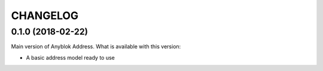 .. This file is a part of the AnyBlok / Address project
..
..    Copyright (C) 2018 Franck Bret <f.bret@sensee.com>
..    Copyright (C) 2018 Hugo Quezada <h.quezada@sensee.com>
..
.. This Source Code Form is subject to the terms of the Mozilla Public License,
.. v. 2.0. If a copy of the MPL was not distributed with this file,You can
.. obtain one at http://mozilla.org/MPL/2.0/.

CHANGELOG
=========

0.1.0 (2018-02-22)
------------------

Main version of Anyblok Address. What is available with this version:

* A basic address model ready to use
